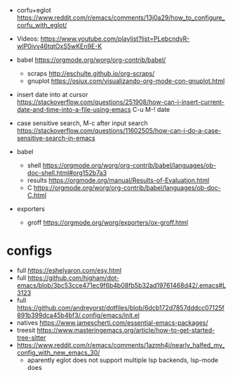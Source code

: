 - corfu+eglot https://www.reddit.com/r/emacs/comments/13j0a29/how_to_configure_corfu_with_eglot/
- Videos: https://www.youtube.com/playlist?list=PLebcndvR-wlP0iyv46tqtOxS5wKEn9E-K

- babel https://orgmode.org/worg/org-contrib/babel/
  - scraps http://eschulte.github.io/org-scraps/
  - gnuplot https://osiux.com/visualizando-org-mode-con-gnuplot.html

- insert date into at cursor https://stackoverflow.com/questions/251908/how-can-i-insert-current-date-and-time-into-a-file-using-emacs
  C-u M-! date

- case sensitive search, M-c after input search
  https://stackoverflow.com/questions/11602505/how-can-i-do-a-case-sensitive-search-in-emacs

- babel
  - shell https://orgmode.org/worg/org-contrib/babel/languages/ob-doc-shell.html#org152b7a3
  - results https://orgmode.org/manual/Results-of-Evaluation.html
  - C https://orgmode.org/worg/org-contrib/babel/languages/ob-doc-C.html

- exporters
  - groff https://orgmode.org/worg/exporters/ox-groff.html

* configs
- full https://eshelyaron.com/esy.html
- full https://github.com/higham/dot-emacs/blob/3bc53cce471ec9f6b4b08fb5b32ad19761468d42/.emacs#L3123
- full https://github.com/andreyorst/dotfiles/blob/6dcb172d7857dddcc07125f891b399dca45b4bf3/.config/emacs/init.el
- natives https://www.jamescherti.com/essential-emacs-packages/
- treesit https://www.masteringemacs.org/article/how-to-get-started-tree-sitter
- https://www.reddit.com/r/emacs/comments/1azmh4j/nearly_halfed_my_config_with_new_emacs_30/
  - aparently eglot does not support multiple lsp backends, lsp-mode does
